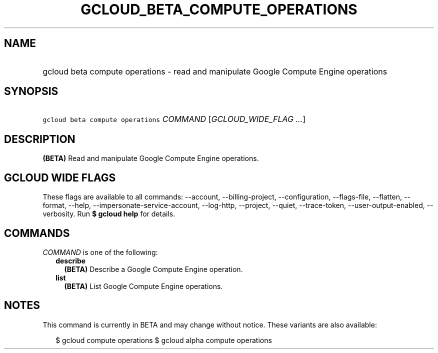 
.TH "GCLOUD_BETA_COMPUTE_OPERATIONS" 1



.SH "NAME"
.HP
gcloud beta compute operations \- read and manipulate Google Compute Engine operations



.SH "SYNOPSIS"
.HP
\f5gcloud beta compute operations\fR \fICOMMAND\fR [\fIGCLOUD_WIDE_FLAG\ ...\fR]



.SH "DESCRIPTION"

\fB(BETA)\fR Read and manipulate Google Compute Engine operations.



.SH "GCLOUD WIDE FLAGS"

These flags are available to all commands: \-\-account, \-\-billing\-project,
\-\-configuration, \-\-flags\-file, \-\-flatten, \-\-format, \-\-help,
\-\-impersonate\-service\-account, \-\-log\-http, \-\-project, \-\-quiet,
\-\-trace\-token, \-\-user\-output\-enabled, \-\-verbosity. Run \fB$ gcloud
help\fR for details.



.SH "COMMANDS"

\f5\fICOMMAND\fR\fR is one of the following:

.RS 2m
.TP 2m
\fBdescribe\fR
\fB(BETA)\fR Describe a Google Compute Engine operation.

.TP 2m
\fBlist\fR
\fB(BETA)\fR List Google Compute Engine operations.


.RE
.sp

.SH "NOTES"

This command is currently in BETA and may change without notice. These variants
are also available:

.RS 2m
$ gcloud compute operations
$ gcloud alpha compute operations
.RE

